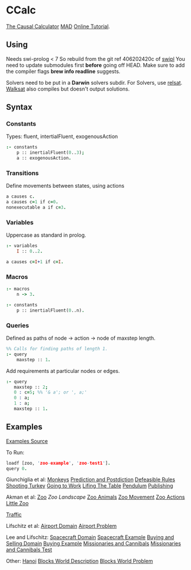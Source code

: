 * CCalc
  [[https://www.cs.utexas.edu/users/tag/cc/][The Causal Calculator]]
  [[http://www.cs.utexas.edu/users/tag/mad/][MAD]]
  [[https://www.cs.utexas.edu/users/tag/cc/tutorial/toc.html][Online Tutorial]].

** Using
   Needs swi-prolog < 7
   So rebuild from the git ref 406202420c of [[https://github.com/SWI-Prolog/swipl][swipl]] 
   You need to update submodules first *before* going off HEAD.
   Make sure to add the compiler flags *brew info readline* suggests.
  
   Solvers need to be put in a *Darwin* solvers subdir.
   For Solvers, use [[https://github.com/roberto-bayardo/relsat][relsat]].
   [[https://gitlab.com/HenryKautz/Walksat][Walksat]] also compiles but doesn't output solutions.

** Syntax
   
*** Constants
    Types: fluent, intertialFluent, exogenousAction

    #+begin_src prolog
    :- constants
    	p :: inertialFluent(0..3);
        a :: exogenousAction.
    #+end_src

*** Transitions
    Define movements between states, using actions

    #+begin_src prolog
    a causes c.
    a causes c=1 if c=0.
    nonexecutable a if c=3.
    #+end_src

*** Variables
    Uppercase as standard in prolog.
    #+begin_src prolog
    :- variables
    	I :: 0..2.

    a causes c=I+1 if c=I.
    #+end_src

*** Macros
    
    #+begin_src prolog
    :- macros
    	n -> 3.

    :- constants
    	p :: inertialFluent(0..n).
    #+end_src

*** Queries
    Defined as paths of node -> action -> node of maxstep length.

    #+begin_src prolog
    %% Calls for finding paths of length 1.
    :- query
    	maxstep :: 1.
    #+end_src

    Add requirements at particular nodes or edges.
    #+begin_src prolog 
      :- query
         maxstep :: 2;
         0 : c=5; %% '& a'; or ', a;'
         0 : a;
         1 : a;
         maxstep :: 1.
    #+end_src

** Examples
   [[https://www.cs.utexas.edu/users/tag/cc/examples/][Examples Source]]

   To Run:
   #+begin_src prolog
   loadf [zoo, 'zoo-example', 'zoo-test1'].
   query 0.
   #+end_src

   Giunchiglia et al:
   [[file:monkeys::%25%20Monkey%20and%20Bananas%20("Nonmonotonic%20Causal%20Theories,"%20Figures%2010-12)][Monkeys]]
   [[file:prediction][Prediction and Postdiction]]
   [[file:defeasible_rules][Defeasible Rules]]
   [[file:turkeys][Shooting Turkey]]
   [[file:work][Going to Work]]
   [[file:lifting][Lifing The Table]]
   [[file:pendulum][Pendulum]]
   [[file:publishing][Publishing]]

   Akman et al:
   [[file:zoo][Zoo]]
   [[~/github/languageLearning/ccalc/][Zoo Landscape]]
   [[file:animals][Zoo Animals]]
   [[file:movement][Zoo Movement]]
   [[file:actions][Zoo Actions]]
   [[file:little_zoo][Little Zoo]]

   [[file:traffic][Traffic]]

   Lifschitz et al:
   [[file:airport-domain][Airport Domain]]
   [[file:airport-problem][Airport Problem]]

   Lee and Lifschitz:
   [[file:spacecraft][Spacecraft Domain]]
   [[file:spacecraft-test][Spacecraft Example]]
   [[file:buying][Buying and Selling Domain]]
   [[file:buying-test][Buying Example]]
   [[file:mcp][Missionaries and Cannibals]]
   [[file:mcp-test][Missionaries and Cannibals Test]]

   Other:
   [[file:hanoi][Hanoi]]
   [[file:bw][Blocks World Description]]
   [[file:bw-test][Blocks World Problem]]
